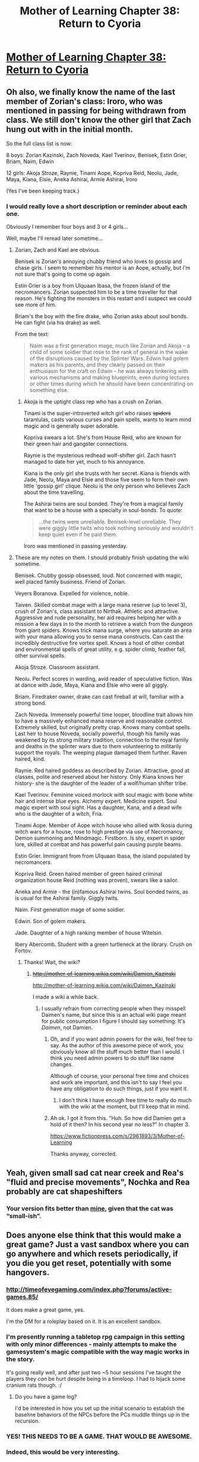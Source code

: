 #+TITLE: Mother of Learning Chapter 38: Return to Cyoria

* [[https://www.fictionpress.com/s/2961893/38/Mother-of-Learning][Mother of Learning Chapter 38: Return to Cyoria]]
:PROPERTIES:
:Author: PeridexisErrant
:Score: 82
:DateUnix: 1436094190.0
:DateShort: 2015-Jul-05
:END:

** Oh also, we finally know the name of the last member of Zorian's class: Iroro, who was mentioned in passing for being withdrawn from class. We still don't know the other girl that Zach hung out with in the initial month.

So the full class list is now:

8 boys: Zorian Kazinski, Zach Noveda, Kael Tverinov, Benisek, Estin Grier, Briam, Naim, Edwin

12 girls: Akoja Stroze, Raynie, Tinami Aope, Kopriva Reid, Neolu, Jade, Maya, Kiana, Elsie, Aneka Ashirai, Armie Ashirai, Iroro

(Yes I've been keeping track.)
:PROPERTIES:
:Author: DooomCookie
:Score: 23
:DateUnix: 1436105468.0
:DateShort: 2015-Jul-05
:END:

*** I would really love a short description or reminder about each one.

Obviously I remember four boys and 3 or 4 girls...

Well, maybe I'll reread later sometime...
:PROPERTIES:
:Author: ShareDVI
:Score: 9
:DateUnix: 1436124101.0
:DateShort: 2015-Jul-05
:END:

**** Zorian, Zach and Kael are obvious.

Benisek is Zorian's annoying chubby friend who loves to gossip and chase girls. I seem to remember his mentor is an Aope, actually, but I'm not sure that's going to come up again.

Estin Grier is a boy from Ulquaan Ibasa, the frozen island of the necromancers. Zorian suspected him to be a time traveller for that reason. He's fighting the monsters in this restart and I suspect we could see more of him.

Briam's the boy with the fire drake, who Zorian asks about soul bonds. He can fight (via his drake) as well.

From the text:

#+begin_quote
  Naim was a first generation mage, much like Zorian and Akoja -- a child of some soldier that rose to the rank of general in the wake of the disruptions caused by the Splinter Wars. Edwin had golem makers as his parents, and they clearly passed on their enthusiasm for the craft on Edwin -- he was always tinkering with various mechanisms and making blueprints, even during lectures or other times during which he should have been concentrating on something else.
#+end_quote
:PROPERTIES:
:Author: DooomCookie
:Score: 13
:DateUnix: 1436146050.0
:DateShort: 2015-Jul-06
:END:

***** Akoja is the uptight class rep who has a crush on Zorian.

Tinami is the super-introverted witch girl who raises +spiders+ tarantulas, casts various curses and pain spells, wants to learn mind magic and is generally super adorable.

Kopriva swears a lot. She's from House Reid, who are known for their green hair and gangster connections.

Raynie is the mysterious redhead wolf-shifter girl. Zach hasn't managed to date her yet, much to his annoyance.

Kiana is the only girl she trusts with her secret. Kiana is friends with Jade, Neolu, Maya and Elsie and those five seem to form their own little 'gossip girl' clique. Neolu is the only person who believes Zach about the time travelling.

The Ashirai twins are soul bonded. They're from a magical family that want to be a house with a specialty in soul-bonds. To quote:

#+begin_quote
  ...the twins were unreliable. Benisek-level unreliable. They were giggly little twits who took nothing seriously and wouldn't keep quiet even if he paid them.
#+end_quote

Iroro was mentioned in passing yesterday.
:PROPERTIES:
:Author: DooomCookie
:Score: 11
:DateUnix: 1436146600.0
:DateShort: 2015-Jul-06
:END:


**** These are my notes on them. I should probably finish updating the wiki sometime.

Benisek. Chubby gossip obsessed, loud. Not concerned with magic, well placed family business. Friend of Zorian.

Veyers Boranova. Expelled for violence, noble.

Taiven. Skilled combat mage with a large mana reserve (up to level 3), crush of Zorian's, class assistant to Nirthak. Athletic and attractive. Aggressive and rude personality, her aid requires helping her with a mission a few days in to the month to retrieve a watch from the dungeon from giant spiders. Knows trick mana surge, where you saturate an area with your mana allowing you to sense mana constructs. Can cast the incredibly destructive fire vortex spell. Knows a host of other combat and environmental spells of great utility, e.g. spider climb, feather fall, other survival spells.

Akoja Stroze. Classroom assistant.

Neolu. Perfect scores in warding, avid reader of speculative fiction. Was at dance with Jade, Maya, Kiana and Elsie who were all giggly.

Briam. Firedraker owner, drake can cast fireball at will, familiar with a strong bond.

Zach Noveda. Immensely powerful time looper, bloodline trait allows him to have a massively enhanced mana reserve and reasonable control. Extremely skilled, but originally pretty crap. Knows many combat spells. Last heir to house Noveda, socially powerful, though his family was weakened by its strong military tradition, connection to the royal family and deaths in the splinter wars due to them volunteering to militarily support the royals. The weeping plague damaged them further. Raven haired, kind.

Raynie. Red haired goddess as described by Zorian. Attractive, good at classes, polite and reserved about her history. Only Kiana knows her history- she is the daughter of the leader of a wolf/human shifter tribe.

Kael Tverinov. Feminine voiced morlock with soul magic with bone white hair and intense blue eyes. Alchemy expert. Medicine expert. Soul magic expert with soul sight. Has a daughter, Kana, and a dead wife who is the daughter of a witch, Fria.

Tinami Aope. Member of Aope witch house who allied with Ikosia during witch wars for a house, rose to high prestige via use of Necromancy, Demon summoning and Mindmagic. Firstborn. Is shy, expert in spider lore, skilled at combat and has powerful pain causing purple beams.

Estin Grier. Immigrant from from Ulquaan Ibasa, the island populated by necromancers.

Kopriva Reid. Green haired member of green haired criminal organization house Reid (nothing was proven), swears like a sailor.

Aneka and Armie - the (in)famous Ashirai twins. Soul bonded twins, as is usual for the Ashirai family. Giggly twits.

Naim. First generation mage of some soldier.

Edwin. Son of golem makers.

Jade. Daughter of a high ranking member of house Witelsin.

Ibery Abercomb. Student with a green turtleneck at the library. Crush on Fortov.
:PROPERTIES:
:Author: Nepene
:Score: 9
:DateUnix: 1436190398.0
:DateShort: 2015-Jul-06
:END:

***** Thanks! Wait, the wiki?
:PROPERTIES:
:Author: ShareDVI
:Score: 2
:DateUnix: 1436200151.0
:DateShort: 2015-Jul-06
:END:

****** +[[http://mother-of-learning.wikia.com/wiki/Damien_Kazinski]]+

[[http://mother-of-learning.wikia.com/wiki/Daimen_Kazinski]]

I made a wiki a while back.
:PROPERTIES:
:Author: Nepene
:Score: 4
:DateUnix: 1436200976.0
:DateShort: 2015-Jul-06
:END:

******* I usually refrain from correcting people when they misspell Daimen's name, but since this is an actual wiki page meant for public consumption I figure I should say something: It's /Daimen/, not Damien.
:PROPERTIES:
:Author: nobody103
:Score: 7
:DateUnix: 1436210218.0
:DateShort: 2015-Jul-06
:END:

******** Oh, and if you want admin powers for the wiki, feel free to say. As the author of this awesome piece of work, you obviously know all the stuff much better than I would. I think you need admin powers to do stuff like name changes.

Although of course, your personal free time and choices and work are important, and this isn't to say I feel you have any obligation to do such things, just if you want it.
:PROPERTIES:
:Author: Nepene
:Score: 3
:DateUnix: 1436283864.0
:DateShort: 2015-Jul-07
:END:

********* I don't think I have enough free time to really do much with the wiki at the moment, but I'll keep that in mind.
:PROPERTIES:
:Author: nobody103
:Score: 2
:DateUnix: 1436285686.0
:DateShort: 2015-Jul-07
:END:


******** Ah ok. I got it from this. "Huh. So how did Damien get a hold of it then? In his second year no less?" In chapter 3.

[[https://www.fictionpress.com/s/2961893/3/Mother-of-Learning]]

Thanks anyway, corrected.
:PROPERTIES:
:Author: Nepene
:Score: 2
:DateUnix: 1436213264.0
:DateShort: 2015-Jul-07
:END:


** Yeah, given small sad cat near creek and Rea's "fluid and precise movements", Nochka and Rea probably are cat shapeshifters
:PROPERTIES:
:Author: valeskas
:Score: 17
:DateUnix: 1436101282.0
:DateShort: 2015-Jul-05
:END:

*** Your version fits better than [[https://www.reddit.com/r/rational/comments/3c6r37/mother_of_learning_chapter_38_return_to_cyoria/csstpf6][mine]], given that the cat was “small-ish”.
:PROPERTIES:
:Author: OutOfNiceUsernames
:Score: 4
:DateUnix: 1436106319.0
:DateShort: 2015-Jul-05
:END:


** Does anyone else think that this would make a great game? Just a vast sandbox where you can go anywhere and which resets periodically, if you die you get reset, potentially with some hangovers.
:PROPERTIES:
:Author: Jon_Freebird
:Score: 17
:DateUnix: 1436106798.0
:DateShort: 2015-Jul-05
:END:

*** [[http://timeofevegaming.com/index.php?forums/active-games.85/]]

It does make a great game, yes.

I'm the DM for a roleplay based on it. It is an excellent sandbox.
:PROPERTIES:
:Author: Nepene
:Score: 7
:DateUnix: 1436125068.0
:DateShort: 2015-Jul-06
:END:


*** I'm presently running a tabletop rpg campaign in this setting with only minor differences - mainly attempts to make the gamesystem's magic compatible with the way magic works in the story.

It's going really well, and after just two ~5 hour sessions I've taught the players they /can/ be hurt despite being in a timeloop. I had to hijack some cranium rats though. :/
:PROPERTIES:
:Author: Lugnut1206
:Score: 4
:DateUnix: 1436160701.0
:DateShort: 2015-Jul-06
:END:

**** Do you have a game log?

I'd be interested in how you set up the initial scenario to establish the baseline behaviors of the NPCs before the PCs muddle things up in the recursion.
:PROPERTIES:
:Author: notmy2ndopinion
:Score: 3
:DateUnix: 1436198433.0
:DateShort: 2015-Jul-06
:END:


*** YES! THIS NEEDS TO BE A GAME. THAT WOULD BE AWESOME.
:PROPERTIES:
:Author: Sailor_Vulcan
:Score: 3
:DateUnix: 1436116855.0
:DateShort: 2015-Jul-05
:END:


*** Indeed, this would be very interesting.
:PROPERTIES:
:Author: elevul
:Score: 3
:DateUnix: 1436120369.0
:DateShort: 2015-Jul-05
:END:


*** Good idea but I think it would get boring fast
:PROPERTIES:
:Author: UNWS
:Score: 0
:DateUnix: 1436120936.0
:DateShort: 2015-Jul-05
:END:

**** A few comments on the chapter. First is I think the fact that it is stated that he wont probe minds of random individuals is just pretext when it later comes up that someone was dangerous and he could have known with a simple surface probe. I vote Rae to be honest but that is mostly because she is intimidating and he told her way too much which may bite him in the ass later.

Next I think the fading memory business is just to say that he wont be able to find a way at the end and some parts of the memory packet would be lost by the time he can decode it just to further the plot.

Finally if after all the things he learned, the stuff he practiced and all that traning he did, he loses it at the end of the story I am gonna kill someone. It reminds me too much of pokemon where you grind the levels and the money and then suddenly lose your save and start from the begining. I do not care if he even dies but I would just lose it if he is reset out of the loop at the end of the story.
:PROPERTIES:
:Author: UNWS
:Score: 7
:DateUnix: 1436121729.0
:DateShort: 2015-Jul-05
:END:

***** u/DooomCookie:
#+begin_quote
  Finally if after all the things he learned, the stuff he practiced and all that traning he did, he loses it at the end of the story I am gonna kill someone. It reminds me too much of pokemon where you grind the levels and the money and then suddenly lose your save and start from the begining. I do not care if he even dies but I would just lose it if he is reset out of the loop at the end of the story.
#+end_quote

If that happens, I would actually die. The reason I'm loving this so much is how Zorian keeps levelling up and learning new skills in all these little ways. If he loses it all at the end it would actually be soul-crushing.
:PROPERTIES:
:Author: DooomCookie
:Score: 3
:DateUnix: 1436277142.0
:DateShort: 2015-Jul-07
:END:


***** Yeah, the not-reading minds part was a minor Idiot Ball to me.

Another one was how clumsily he ended the document-stealing operation, blowing them all over the room while pulling them from a /golem/. It's likely that he has accidentally missed several vital pieces of information this way.
:PROPERTIES:
:Author: OutOfNiceUsernames
:Score: 4
:DateUnix: 1436150687.0
:DateShort: 2015-Jul-06
:END:


***** It is immoral to randomly probe the minds of individuals, and some risk they would discover. It's also a lot of mental attention to devote to studying your surroundings.

The fading memory business is probably to say he needs some memory magic.
:PROPERTIES:
:Author: Nepene
:Score: 4
:DateUnix: 1436190531.0
:DateShort: 2015-Jul-06
:END:


** This chapter has a very satisfying feel to it, of returning home. I especially like how the girl with the bicycle shows up. When I think of an iconic moment in Groundhog Day, I think about Bill Murray checking his watch frantically and then sprinting down the street to catch a kid who is about to fall out of a tree. Nochka fills this same role as the girl he will habitually save (I hope!)

I also like how Kael's experiments play out. While its glossed over compared to the significance of everything else happening in this cycle, the iterative cycled experiment idea is one that I think about on a daily basis.

Zorian has dismissed healing as a serious discipline so far. Modern medicine owes a lot to the concept of the randomized, controlled, double blind experiment. If he were in charge of the hospital and could arrange for treatment A to be given to a cohort of participants and record what happens over the course of the month and then on the next cycle, he gives them treatment B instead... He eliminates the need for randomization -- eventually he can optimize the best individual outcomes for everyone who visits Cyoria's hospital!

TLDR: I wish I could time-loop so I could treat my patients with only the best medicine or procedure that they need.
:PROPERTIES:
:Author: notmy2ndopinion
:Score: 11
:DateUnix: 1436157675.0
:DateShort: 2015-Jul-06
:END:


** Ah, good ol' Xvim. He's just adorable.

Also, I'm calling it now - Zorian will try and learn to use his telepathy in order to create memory packets for himself, or maybe just organize his memories better.
:PROPERTIES:
:Author: Kodix
:Score: 18
:DateUnix: 1436094624.0
:DateShort: 2015-Jul-05
:END:

*** u/daydev:
#+begin_quote
  Ah, good ol' Xvim. He's just adorable
#+end_quote

I envision an ending when Zorian has defeated the Grey Hunter, and Red Robe, and has woken the gods and defeated them too, and has mastered all the magic there is to master, and more, and Xvim is still unimpressed.
:PROPERTIES:
:Author: daydev
:Score: 11
:DateUnix: 1436170745.0
:DateShort: 2015-Jul-06
:END:

**** And it turns out Xvim is just a well-crafted illusion built to stymie the most-dedicated Mage by saying, "Not fast enough. Again."
:PROPERTIES:
:Author: notmy2ndopinion
:Score: 6
:DateUnix: 1436198549.0
:DateShort: 2015-Jul-06
:END:


*** I think Xvim may be another time traveller. Or at least have some other “condition” that requires him to put such a filter between himself and his students that will allow only the most expertly trained ones to consistently waste more of his time and attention than is strictly required by the curriculum.
:PROPERTIES:
:Author: OutOfNiceUsernames
:Score: 3
:DateUnix: 1436104354.0
:DateShort: 2015-Jul-05
:END:

**** But then why isn't he reacting to the obvious changes in Zorian?

Either way, time-traveler or not, his actions are very /weird/. No matter how fanatical you are about the basics, he should be reacting in some way to Zorian's obvious skills with the exercises he's giving Zorian. His lack of surprise makes me think he's a [[http://tvtropes.org/pmwiki/pmwiki.php/Main/ChekhovsGunman][Chekhov's Gunman]] in some way relating to the time travel....or the invasion.
:PROPERTIES:
:Author: xamueljones
:Score: 15
:DateUnix: 1436112370.0
:DateShort: 2015-Jul-05
:END:

***** This story is giving me Chekhov's PTSD...
:PROPERTIES:
:Author: literal-hitler
:Score: 8
:DateUnix: 1436136957.0
:DateShort: 2015-Jul-06
:END:


***** Maybe for somebody to be a looper is not a unique enough property to him to get interested in that person. He doesn't even have to be a time traveller himself, come to think of it, --- merely to know /of/ time travel and TT loopers.

In terms of [[http://www.uesp.net/wiki/General:Elder_Scrolls][tES]] logic, he may be the highest level [[http://www.uesp.net/wiki/Morrowind:Trainers][trainer]] for exceptional people of such an extent that they're not only benefiting from a time loop, not only willing to train incessantly while being inside (instead of pursuing hedonistic purposes, socializing, etc), but are also successful in reaching such a mastery that puts them in “top 1 percentile” even when compared to all other time travellers of their area or era.

#+begin_quote
  ... [Missing] ...[[http://www.imdb.com/title/tt0091203/quotes?item=qt0337068][can only ever be one winner in this game]]. I am truly... [Missing] ...
#+end_quote

Maybe Xvim was the one who activated the Sovereign Gate and anchored it to Zach, or at least has some connection or knowledge of the procedure. It's also possible that even if Zach was given the better odds by the virtue of being the last member of a dying --- and powerful --- house, his victorious emergence from the time loop is still not guaranteed, and others can take the crown from him while the loop is still unbroken.

#+begin_quote
  "... Do you know how many magic missiles I can cast before I run out of mana?"

  ... average mages can fire somewhere between 8 to 12 magic missiles before running out of mana, while very gifted ones could manage as much as 20 or 30. Furthermore, while mana reserves increased with age and practice, they were not unlimited in potential -- most people's maximum was roughly 4 times the amount of mana reserves they started with, and usually less. ...

  "50?" he tried.

  "232," said Zach smugly.
#+end_quote
:PROPERTIES:
:Author: OutOfNiceUsernames
:Score: 9
:DateUnix: 1436115899.0
:DateShort: 2015-Jul-05
:END:


** Some thoughts:

Zorian and Kirielle on the train was amazing. Not only does he find a mana-disruption ward strong enough to foil Ibery a mere annoyance, but he can do multiple shaping exercises under it. And the story he told Kiri was great.

.

I wonder what Ibery can help him with. We don't know what magic she specialises in, but she may well not have much to teach him. More likely, she can get him access to the restricted levels.

.

We've finally found out about Nochka, but it's really only raised more questions. Why are there cranium rats about, why is Rae so intimidating and what's up with the sad kitten? The obvious answer is that Rae is a cat-shifter or soul-bonded to cats somehow. That still doesn't completely explain why the rats are interested in them or why they only recently arrived. There's definitely more to see here.

.

The memory issue will probably be handled next chapter (since he's going to dedicate the weekend to sort it out). This probably isn't too important: the author probably wants a better explanation for Zorian's memory other than ‘it's really good guys'. Possible methods of solution could involve soul magic with Kael's help, attaching some spellwork to his soul with another spell to decrypt it. The issue with that is he doesn't really want to mess around with his soul. Alternatively, he could store important stuff in memory packets, knowing memory magic now, but they degrade over time like normal memories. If pocket dimensions aren't reverted he could try that, creating a room of requirement for himself. In a similar vein, he could somehow create a ‘magic notebook' that's tied to his mana signature, although that sounds difficult and unlikely to survive a restart.

.

More worrying is RR's actions. That he no longer bothers helping the invasion is quite worrying. Possibilities:

- he's frustrated and is no longer interested in Cyoria (unlikely).

- he's taking a break (unlikely, simply because it's kind of arbitrary).

- he's given up on the invasion since there is now another (smart) unidentifiable time traveller that is actively countering it (more likely)

- he knows about Zorian's arrival and has plans (terrifying, but pretty unlikely, unless RR is Daimen as some believe).

I think the third option is the most likely, but I'm surprised that Zorian isn't being more paranoid about option four.

.

Xvim's scenes are absolutely precious. I'm surprised Zorian didn't try to read his surface thoughts though: he was probably too busy with the exercises. I really want to know what he's been doing during the invasion.

.

Also, does anyone remember the scene where Zorian went to Ilsa and she told him about handless unshaped magic? He must be employing some of that to levitate the entire bowl of marbles (and the stationery orbit [heh] in the train).
:PROPERTIES:
:Author: DooomCookie
:Score: 16
:DateUnix: 1436105380.0
:DateShort: 2015-Jul-05
:END:

*** Is there any evidence for Damien beind RR or is that simply wild speculation?
:PROPERTIES:
:Author: Jon_Freebird
:Score: 8
:DateUnix: 1436106604.0
:DateShort: 2015-Jul-05
:END:

**** Pure speculation.

He's been mentioned multiple times but has never appeared in any form, nor affected the plot. Also, he' not on the continent and so outside of Zorian's soul tracking ritual. Zenomir said that the language Majara is seen in necromantic rituals enscribed upon crypts in Koth, which is where he is.

So it's extremely tenuous and nothing points directly to Daimen. But if an established character were to be revealed to be RR, he'd be the obvious candidate.
:PROPERTIES:
:Author: DooomCookie
:Score: 11
:DateUnix: 1436107026.0
:DateShort: 2015-Jul-05
:END:

***** u/ProfessorPhi:
#+begin_quote
  He's been mentioned multiple times but has never appeared in any form, nor affected the plot
#+end_quote

Chekov's Damien.
:PROPERTIES:
:Author: ProfessorPhi
:Score: 7
:DateUnix: 1436108483.0
:DateShort: 2015-Jul-05
:END:

****** There's only really three possibilities:

1. Damien comes to Cyoria (as Red Robe or otherwise).
2. Zorian goes to Damien in Koth.
3. It's just a bit of character building of no real significance.
:PROPERTIES:
:Author: ZeroNihilist
:Score: 7
:DateUnix: 1436120915.0
:DateShort: 2015-Jul-05
:END:


***** That makes a certain amount of sense, thank you for the explanation.
:PROPERTIES:
:Author: Jon_Freebird
:Score: 3
:DateUnix: 1436107221.0
:DateShort: 2015-Jul-05
:END:


*** About RR's supposed absence and the possibilities you list, I think your condition for #3 is unlikely, but the odds that RR has given up is high (because we don't know whether RR thinks he's caught Zorian in the mass soulkill genocide of mercs).

Thinking about the reasons why RR would (apparently) no longer share his knowledge with the invaders, the main factor is probably that Red Robe realizing his rampage inadvertently changed the course of the invasion. However, we don't have any info whether this has been happening consistently in the recent loops.

From what we've seen, he isn't part of the original invasion and might have only helped them to achieve his own ends. Perhaps he had a major argument with the lich (or even soulkilled him) after things went downhill post-aranea.

Because it's very likely he's using the invaders for something, he's probably still invested in their end-goal of summoning a primordial and razing Cyoria. It's also possible he's come across the same information as the matriarch that the time loop is destabilizing, so he can no longer afford to figure out how to make the invasion succeed like before. So he could be focusing on another solution in the background.

Until we see how things go at the end of this loop, everything is still wide open.
:PROPERTIES:
:Author: nytelios
:Score: 6
:DateUnix: 1436149582.0
:DateShort: 2015-Jul-06
:END:

**** RR knows Zorian still lives. The human mercenaries were killed during the aranea massacre, they were hired by the aranea, and Zorian met red robe the restart after that
:PROPERTIES:
:Author: Zephyr1011
:Score: 3
:DateUnix: 1436172376.0
:DateShort: 2015-Jul-06
:END:


*** Red Robe and Zorian may be seeing the effects of the butterfly effect of Aranea elimination in which subtle events are now greatly changing the course of each reset.

Example: what if one of the Aranea originally used a military officer for intelligence? Normally at the beginning of the month, he sleeps in while getting psychically interrogated, misses a meeting at work and gets suspended. However, with the Aranea gone, he makes it to the meeting and deploys the troops to choke points in the dungeon (something the spiders wouldn't have wanted) and then goes gambling with his friends. Each die roll he makes, and the gambling habits of his friends are all altered... the winnings from the casino shift to different hands... And due to the randomness of the magic dice to prevent cheating, the outcomes are different for every single loop.
:PROPERTIES:
:Author: notmy2ndopinion
:Score: 2
:DateUnix: 1436199398.0
:DateShort: 2015-Jul-06
:END:


*** The time loop is only a month long because it ends when Zach dies, and Zach dies at the festival. If Zach /isn't at the festival/ then the time loop /doesn't end/. RR is probably chasing Zach around to make sure that he either dies or returns to Cyoria so that RR can get back to perfecting his plan.
:PROPERTIES:
:Author: Sparkwitch
:Score: 1
:DateUnix: 1436280668.0
:DateShort: 2015-Jul-07
:END:

**** There's no way that's true. Zach wasn't even at the school for the first several restarts, and the restarts always happen at the same time down to the minute.
:PROPERTIES:
:Author: literal-hitler
:Score: 5
:DateUnix: 1436313524.0
:DateShort: 2015-Jul-08
:END:


** Typo thread:

#+begin_quote
  They probably didn't want to attack attention
#+end_quote

Should probably be 'attract attention'.

#+begin_quote
  I'm not the one recruiting
#+end_quote

From context I think it should be 'only one recruiting'.

EDIT: I noticed that there may be a better place for this as it wasn't actually the author who put up the link.
:PROPERTIES:
:Author: Bowbreaker
:Score: 7
:DateUnix: 1436100875.0
:DateShort: 2015-Jul-05
:END:

*** Not a typo, but Xvim never threw the pen at Zorian. I guess we're meant to assume that by now. :p

#+begin_quote
  Zorian winced as the marbles bounced off the table, making a huge *racked* and scattering...
#+end_quote

Should be 'racket'.

.

Rae was misspelt as 'Rhae' at one point (or vice versa).
:PROPERTIES:
:Author: DooomCookie
:Score: 3
:DateUnix: 1436102575.0
:DateShort: 2015-Jul-05
:END:

**** Also these:

#+begin_quote

  #+begin_quote
    But he'd be damned if he was just *going roll* over and
  #+end_quote

  going *to* roll
#+end_quote

** 
   :PROPERTIES:
   :CUSTOM_ID: section
   :END:

#+begin_quote

  #+begin_quote
    --they
  #+end_quote

  -- they
#+end_quote

** 
   :PROPERTIES:
   :CUSTOM_ID: section-1
   :END:

#+begin_quote

  #+begin_quote
    granted - he
  #+end_quote

  granted -- he
#+end_quote

** 
   :PROPERTIES:
   :CUSTOM_ID: section-2
   :END:

#+begin_quote

  #+begin_quote
    on - considering
  #+end_quote

  on -- considering
#+end_quote
:PROPERTIES:
:Author: OutOfNiceUsernames
:Score: 3
:DateUnix: 1436106240.0
:DateShort: 2015-Jul-05
:END:


** Red Robe's future information is absent, which is interesting. Is he off doing other things, and if so, what?

This is gonna be fun.
:PROPERTIES:
:Author: FTL_wishes
:Score: 5
:DateUnix: 1436096306.0
:DateShort: 2015-Jul-05
:END:


** Why doesn't Zorian try to pull Kael into the loop?

Zorian has identified the soul marker and Kael has soul sight. It shouldn't be that much work for him to help Kael to figure out how to replicate it. Once Kael figures it out, they can pull whoever they want into the loop.

Currently Zorian's biggest limitation is that he is operating alone with no one else to double check his assumptions and logic. As far as Zorian knows there is only Zach and RR as loopers. While Zach is nominally on Zorian's side, his lack of discretion limits how much Zorian can share with him to collaborate. Kael is good at being discrete and has a skill set that complements Zorian's well. There are likely others that would be a good fit for a looping conspiracy that could also be added.
:PROPERTIES:
:Author: IX-103
:Score: 5
:DateUnix: 1436233550.0
:DateShort: 2015-Jul-07
:END:

*** You have to bear in mind that Kael has a small daughter to take care of which would limit his usefulness as an ally.
:PROPERTIES:
:Author: Jon_Freebird
:Score: 1
:DateUnix: 1436414300.0
:DateShort: 2015-Jul-09
:END:


** Ha! [[https://www.reddit.com/r/rational/comments/2oszbi/mother_of_learning_chapter_30_a_game_of_shops/cmqli17][Totally called]] the girl with a bike being a Chekov's Gun. Take that, you people who thought it was just a meaningless padding or some sort of characterization piece!

Also, another bit of Bilingual Bonus: "Nochka" is "Little night" in Russian, and probably some other Slavic languages.
:PROPERTIES:
:Author: daydev
:Score: 8
:DateUnix: 1436106715.0
:DateShort: 2015-Jul-05
:END:

*** Even more: Sumrak means literally Twilight. So Zorian was telling a Twilight story.

Also, it might be a reference to [[https://en.wikipedia.org/wiki/Night_Watch_(Lukyanenko_novel)][Night Watch by Lukyanenko]]
:PROPERTIES:
:Author: ShareDVI
:Score: 14
:DateUnix: 1436109533.0
:DateShort: 2015-Jul-05
:END:

**** u/daydev:
#+begin_quote
  Sumrak
#+end_quote

Wow. I was looking at that name trying to understand what is the significance of it, and I totally missed it. But now that you mention it, the significance of Zorian's name has suddenly 'clicked'. "Zarya" is "dawn", so "Zorian" is more or less "Dawnian". And the time loop always starts in the morning. So /this/ is a (anti-)Twilight story! But I suppose everyone, but me, connected that already.
:PROPERTIES:
:Author: daydev
:Score: 13
:DateUnix: 1436110008.0
:DateShort: 2015-Jul-05
:END:

***** Whoa.
:PROPERTIES:
:Author: ShareDVI
:Score: 2
:DateUnix: 1436110731.0
:DateShort: 2015-Jul-05
:END:


***** [deleted]
:PROPERTIES:
:Score: 1
:DateUnix: 1436210891.0
:DateShort: 2015-Jul-06
:END:

****** It's "Z*a*rya" in Russian specifically, vowels are more volatile, as English speakers should know. In Croatian (the author is from Croatia) [[https://translate.google.com.ua/?hl=ru#en/hr/dawn][it's "z*o*ra"]]. You can find other Slavic languages where it's "z*o*ra" or something like that (e.g. Bulgarian, Serbian). The root is recognizable to a native speaker of a Slavic language once you notice it (I am Russian and Ukrainian native speaker). There's even a [[https://en.wikipedia.org/wiki/Zoran][Wikipedia article]] about an awfully similar Slavic name that spells out the meaning.
:PROPERTIES:
:Author: daydev
:Score: 5
:DateUnix: 1436215727.0
:DateShort: 2015-Jul-07
:END:

******* ***** 
      :PROPERTIES:
      :CUSTOM_ID: section
      :END:
****** 
       :PROPERTIES:
       :CUSTOM_ID: section-1
       :END:
**** 
     :PROPERTIES:
     :CUSTOM_ID: section-2
     :END:
[[https://en.wikipedia.org/wiki/Zoran][*Zoran*]]: [[#sfw][]]

--------------

#+begin_quote
  *Zoran* ([[https://en.wikipedia.org/wiki/Cyrillic][Cyrillic]]: Зоран; [[https://en.wikipedia.org/wiki/Ukrainian_language][Ukrainian]]: Зорян) is a common [[https://en.wikipedia.org/wiki/Slavic_name][Slavic name]], the masculine form of [[https://en.wikipedia.org/wiki/Zora_(given_name)][Zora]], which means /dawn, daybreak/. The name is especially common in former [[https://en.wikipedia.org/wiki/Yugoslavia][Yugoslavia]].
#+end_quote

--------------

^{Relevant:} [[https://en.wikipedia.org/wiki/Zoran_Jovanovi%C4%87_(footballer)][^{Zoran} ^{Jovanović} ^{(footballer)}]]

^{Parent} ^{commenter} ^{can} [[/message/compose?to=autowikibot&subject=AutoWikibot%20NSFW%20toggle&message=%2Btoggle-nsfw+csu7vcl][^{toggle} ^{NSFW}]] ^{or[[#or][]]} [[/message/compose?to=autowikibot&subject=AutoWikibot%20Deletion&message=%2Bdelete+csu7vcl][^{delete}]]^{.} ^{Will} ^{also} ^{delete} ^{on} ^{comment} ^{score} ^{of} ^{-1} ^{or} ^{less.} ^{|} [[/r/autowikibot/wiki/index][^{FAQs}]] ^{|} [[/r/autowikibot/comments/1x013o/for_moderators_switches_commands_and_css/][^{Mods}]] ^{|} [[/r/autowikibot/comments/1ux484/ask_wikibot/][^{Call} ^{Me}]]
:PROPERTIES:
:Author: autowikibot
:Score: 3
:DateUnix: 1436215775.0
:DateShort: 2015-Jul-07
:END:


*** I think he used bike girl to expand the story only because of all the people claiming she was a Chekhov's gun.
:PROPERTIES:
:Author: literal-hitler
:Score: 1
:DateUnix: 1436120363.0
:DateShort: 2015-Jul-05
:END:

**** In my opinion, the second appearance of this scene (with the sad cat, way back in chapter 12) sealed its greater significance than just something random thrown in without any purpose.
:PROPERTIES:
:Author: daydev
:Score: 7
:DateUnix: 1436123059.0
:DateShort: 2015-Jul-05
:END:


** Just caught up with everything, and I'd like to wager that the aranea are potentially recoverable. RR obviously doesn't have the same marker as Zorian or Zach, and souls are not destroyable. So, simply enough, RR's marker is different somehow, and is being affected by the same spell anyway, or he is being affected by a different time loop spell entirely. To kill the aranea permanently, he would work some soul magic with his own marker to make the death condition in their souls loop back. He turned them into loopers after killing them, in other words. To fix this, if it is fixable, one would have to remove the markers from the dead araneas' souls.
:PROPERTIES:
:Author: Transfuturist
:Score: 4
:DateUnix: 1436335393.0
:DateShort: 2015-Jul-08
:END:

*** I'd agree that the Aranea are recoverable somehow, those beams might just imprint a marker on the souls of the individuals they hit. I'd surmise that means they're only outside the loop rather than dead and once the loop ends they may simply snap back into place.
:PROPERTIES:
:Author: Jon_Freebird
:Score: 1
:DateUnix: 1436414472.0
:DateShort: 2015-Jul-09
:END:


** I keep seeing more and more up-votes. I suppose I'll have to pick up the story one of these days.
:PROPERTIES:
:Author: ancientcampus
:Score: 2
:DateUnix: 1436375516.0
:DateShort: 2015-Jul-08
:END:


** I think Red Robe may have decided that remaining in the loop wasn't worth the risk anymore and left it entirely. RR thought that the Aranea and an unknown number of others had been included into the loop, and probably figured that he might not be able to find them all before they could ambush him. This also would sidestep the issue that Zorian is currently facing of memories degrading over time. RR would still be pretty fresh on what happened before he threw some wrenches in the works with the "dead" Aranea and mercenaries, assuming they'll pop back up when normal time resumes.

As to why I think RR is capable of that, the Matriarch's message states: "[Missing] ...can leave at any time. Thus, stopping him was... [Missing]"

Unless she just meant RR leaving Cyoria at any time, which is a distinct possibility and works better in regards to him not needing a personal escape route from the loop.

We also finally have a name for bicycle girl, "Nochka". Still don't know for sure if she drowned in an attempt to go in after it in the other loops, but she does seem like she would have gone into the water now that we know a little bit about her. Since her family only moved her a couple of months ago I wonder if they're part of the invasion forces? If not, her mother has a surprising degree of awareness concerning the cranium rats.

It would be funny if Zorian spends decades in here and Xvim never changes. Although in this chapter, Xvim does seem to have run out of new exercises and is just grabbing whatever he has lying around. I'm wondering if Xvim is just really good at hiding his surprise at this point. I suppose next training session Xvim could set up an anti-shaping field in his office and have Zorian repeat everything.
:PROPERTIES:
:Author: Cheese_Ninja
:Score: 4
:DateUnix: 1436097777.0
:DateShort: 2015-Jul-05
:END:

*** I have two ideas regarding Nochka, the bridge accident, and her mother.

The first one is that her mother is a cat-shifter.

#+begin_quote
  The .. girl wasn't there this time .. but .. There was a small-ish cat, probably a very young one, looking forlornly at the raging waters of the stream. .. *when the cat turned to look at him and their eyes met, he was assaulted by an intense feeling of sadness and loss*.
#+end_quote

** 
   :PROPERTIES:
   :CUSTOM_ID: section
   :END:

#+begin_quote
  Nochka's mother .. was honestly a little scary to Zorian. She didn't look frightening .. but it took only five minutes for Zorian to decide there was more to her. *Her movements were all fluid and precise, she never stuttered or wavered when she spoke, her gaze was frighteningly intense, and she gave off an air of absolute confidence and composure.* Frankly, if he had been alone he would have left the place in a hurry, but Kirielle didn't seem nearly as intimidated by the woman and insisted on telling her new friend stories. Such as the one of how they stumbled upon her in the first place.

  "Ah yes, the strange brain rats," Rea said when Kirielle told them about their encounter with the cranium rats. "I've seen a few hanging around the house, but never in such numbers. Disgusting things."

  Zorian frowned. Why were the cranium rats hanging around their house?

  "You should be careful," he told her. "They're called cranium rats and they can read your mind, possibly even memories if left unmolested long enough."

  "Hmm... *good thing I kill them when I find them*, then," Rhea said.
#+end_quote

So in this case what'd've happened is 1. Nochka would've tried getting the bike herself and drowned, 2. her mother would've eventually become worried, 3. shifted into her cat-form for better speed and olfaction, 4. went by her daughter's trail and 5. ended up at the bridge. This is when she'd realised what happened to her daughter and when Zorian met her during one of his iterations.

The second idea is just that the bridge has some bad property attached to it --- a curse, maybe, or a monster lurking in the waters, etc. The point is that it makes creatures who try to pass over it lose things that they dearly care for. So, for Nochka it would be her freshly-gifted bike, and for the cat (which, in this case, is unrelated to Nochka's mother's mystery) --- maybe one of her first kittens or something similar.
:PROPERTIES:
:Author: OutOfNiceUsernames
:Score: 19
:DateUnix: 1436105679.0
:DateShort: 2015-Jul-05
:END:


*** My guess for RR is he decided the invasion is optimized enough here, and he is busy with other stuff. Because he doesn't care what happens in Cyoria this loop, this time the invaders there only had orders like "invade on summer festival" instead of "execute <detailed plan>".

I don't think remaining in the loop would is in any way a disadvantage for RR, I doubt he would choose to leave. And he is probably too bad-ass to have been killed.
:PROPERTIES:
:Author: DerSaidin
:Score: 11
:DateUnix: 1436105057.0
:DateShort: 2015-Jul-05
:END:


*** The issue here then is that he would have no idea of how skilled Zorian is when the loop ends. Yes, he could be ambushed in the loop, but that goes both ways, and he could have kept tabs on his enemies. His "fresh" memories will also be irrelevant, especially with actors in the loops still changing things.
:PROPERTIES:
:Author: FTL_wishes
:Score: 5
:DateUnix: 1436099165.0
:DateShort: 2015-Jul-05
:END:


** I think Zach is red robe.
:PROPERTIES:
:Author: Sailor_Vulcan
:Score: 1
:DateUnix: 1436116890.0
:DateShort: 2015-Jul-05
:END:

*** [deleted]
:PROPERTIES:
:Score: 8
:DateUnix: 1436122296.0
:DateShort: 2015-Jul-05
:END:

**** Nevermind, I stand corrected. It's just that there was that point where Zorian did that spell and found out that he and Zach were the only time travelers it detected on the whole continent or something. Maybe the main antagonist isn't actually looping and instead already had a very big information network throughout Cyoria's underground by the time of the invasion, and they only started adapting to changes in the timeline after they did something to Zach's mind/soul to steal his memories. That might be why he keeps disappearing to the same place in all of the more recent loops. Maybe the bad guys are somehow manipulating him to go there even without their own time traveler. It's been seen that a lot of magical effects that target the mind or soul continue even through the restart. Maybe they did something like that to Zach's mind/soul? But then that leaves the question of why in /this/ reset, the bad guys don't have all the information red robe usually gives them.

It could also be that red robe IS zach, and he's trying to set up a really big enemy for him to defeat single-handedly, in order to gain fame, fortune and power as a hero of the realm, [[#s][Spoiler]]
:PROPERTIES:
:Author: Sailor_Vulcan
:Score: 4
:DateUnix: 1436124558.0
:DateShort: 2015-Jul-05
:END:


**** Maybe it's fight-club-style multiple personality?
:PROPERTIES:
:Author: ajuc
:Score: 1
:DateUnix: 1436365129.0
:DateShort: 2015-Jul-08
:END:

***** I really hope that's not it, but would love if someone made a MoL fanfic going that route
:PROPERTIES:
:Author: whywhisperwhy
:Score: 1
:DateUnix: 1436365552.0
:DateShort: 2015-Jul-08
:END:


*** Pretty sure that RR and Zach fought each other during the last invasion that Zorian took part in. Unless that was an elaborate set up it's pretty obvious they're different people.
:PROPERTIES:
:Author: Jon_Freebird
:Score: 2
:DateUnix: 1436149510.0
:DateShort: 2015-Jul-06
:END:


** Fun chapter. Kirielle was adorable and fun, and I loved the illusion scene. It's good to see Zorian getting out of himself and really showing off his skill to those around himself.

Taiven remains dickish and cruel to the very helpful Zorian.

Ah, Xvim. Like Snape, the abusive father figure whose style and cold coolness pushes us ever further to win their elusive love.

Lovely chapter, and looking forward to the next one.

[[http://mother-of-learning.wikia.com/wiki/Mother_of_Learning_Wiki]]

Since we're getting away from the people low environment of the wildness I've started updating my wiki again. If you forget who a character is this should be enough to remind you. The author's awesome and complex world should be easier to appreciate without a full reread being necessary.

I suck at all wiki magic and editing. If anyone wants to improve it feel free. My main purpose is just to have a basic reminder for people.
:PROPERTIES:
:Author: Nepene
:Score: 1
:DateUnix: 1436215651.0
:DateShort: 2015-Jul-07
:END:

*** u/Transfuturist:
#+begin_quote
  Taiven remains dickish and cruel
#+end_quote

How is she cruel? She's just thoughtless and blunt.
:PROPERTIES:
:Author: Transfuturist
:Score: 4
:DateUnix: 1436334522.0
:DateShort: 2015-Jul-08
:END:

**** She is cruel and thoughtless and blunt. She is willfully hurtful to others because she has little consideration for other's feelings and is very direct.
:PROPERTIES:
:Author: Nepene
:Score: 0
:DateUnix: 1436345620.0
:DateShort: 2015-Jul-08
:END:

***** How is she willful about it? You're kind of being an asshole yourself, being so judgmental.
:PROPERTIES:
:Author: Transfuturist
:Score: 1
:DateUnix: 1436365832.0
:DateShort: 2015-Jul-08
:END:

****** Generally, when people make personal insults to me in a discussion I no longer engage with them about the content because I see it as poor etiquette. That's true here too.
:PROPERTIES:
:Author: Nepene
:Score: -1
:DateUnix: 1436366018.0
:DateShort: 2015-Jul-08
:END:

******* That doesn't say how she is willful.
:PROPERTIES:
:Author: Transfuturist
:Score: -3
:DateUnix: 1436368037.0
:DateShort: 2015-Jul-08
:END:

******** If I respond to you further do you intend to make personal insults to me when I talk about a fictional character and my personal views on her? Are you curious about my views on this fictional character?
:PROPERTIES:
:Author: Nepene
:Score: -2
:DateUnix: 1436368737.0
:DateShort: 2015-Jul-08
:END:

********* Are you actually going to answer my question?
:PROPERTIES:
:Author: Transfuturist
:Score: -3
:DateUnix: 1436369957.0
:DateShort: 2015-Jul-08
:END:

********** [[http://www.chinalawblog.com/files/2015/06/itsatrap.jpg]]

You have to remember that you're not in your trans futuristic society yet. There are consequences to your actions. If you insult people, people will refuse to talk to you about the things which make you insult them.
:PROPERTIES:
:Author: Nepene
:Score: -5
:DateUnix: 1436370616.0
:DateShort: 2015-Jul-08
:END:

*********** [[http://i.imgur.com/XAxaV.gif][K]]
:PROPERTIES:
:Author: Transfuturist
:Score: -3
:DateUnix: 1436371305.0
:DateShort: 2015-Jul-08
:END:


** That was so short and also I had assumed he was using soul packets like the matriarch to remember specifics...

Why doesn't he do that?
:PROPERTIES:
:Author: RMcD94
:Score: 0
:DateUnix: 1436132804.0
:DateShort: 2015-Jul-06
:END:

*** They're memory packets, not soul packets. He hasn't been using them, because until the start of this restart he didn't know any memory magic at all. He still may not know enough to create a packet of his own.

Also, they degrade over time, much like normal memories. He said that he's going to try and find a solution over 'the weekend' (ie next update), so we'll find out more then.
:PROPERTIES:
:Author: DooomCookie
:Score: 4
:DateUnix: 1436146978.0
:DateShort: 2015-Jul-06
:END:

